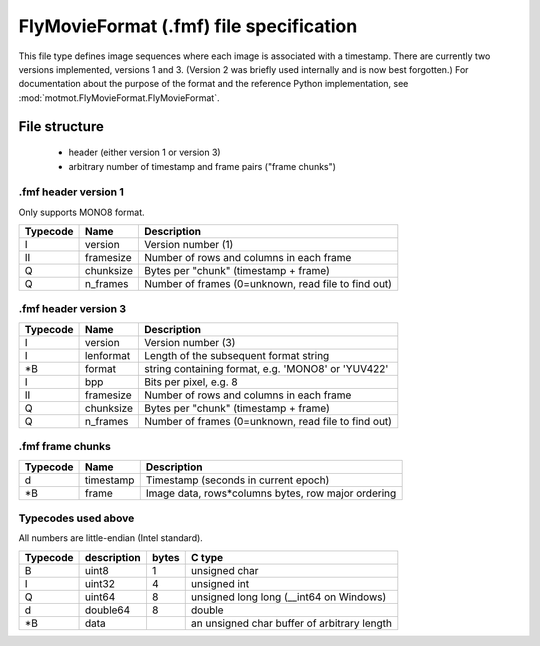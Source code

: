 .. _fmf-format:

****************************************
FlyMovieFormat (.fmf) file specification
****************************************

This file type defines image sequences where each image is associated
with a timestamp. There are currently two versions implemented,
versions 1 and 3. (Version 2 was briefly used internally and is now
best forgotten.) For documentation about the purpose of the format and
the reference Python implementation, see
:mod:`motmot.FlyMovieFormat.FlyMovieFormat`.

==============
File structure
==============

 * header (either version 1 or version 3)
 * arbitrary number of timestamp and frame pairs ("frame chunks")

.fmf header version 1
---------------------

Only supports MONO8 format.

======== ========= ===================================================
Typecode Name      Description
======== ========= ===================================================
I    	 version   Version number (1)
II   	 framesize Number of rows and columns in each frame
Q    	 chunksize Bytes per "chunk" (timestamp + frame)
Q    	 n_frames  Number of frames (0=unknown, read file to find out)
======== ========= ===================================================

.fmf header version 3
---------------------

======== ========= ===================================================
Typecode Name      Description
======== ========= ===================================================
I    	 version   Version number (3)
I        lenformat Length of the subsequent format string
\*B      format    string containing format, e.g. 'MONO8' or 'YUV422'
I        bpp       Bits per pixel, e.g. 8
II   	 framesize Number of rows and columns in each frame
Q    	 chunksize Bytes per "chunk" (timestamp + frame)
Q    	 n_frames  Number of frames (0=unknown, read file to find out)
======== ========= ===================================================

.fmf frame chunks
-----------------

======== ========= ===================================================
Typecode Name      Description
======== ========= ===================================================
d        timestamp Timestamp (seconds in current epoch)
\*B      frame     Image data, rows*columns bytes, row major ordering
======== ========= ===================================================


Typecodes used above
--------------------

All numbers are little-endian (Intel standard).

======== =========== ===== =======================================
Typecode description bytes C type
======== =========== ===== =======================================
B    	 uint8       1	   unsigned char
I    	 uint32      4	   unsigned int
Q    	 uint64      8	   unsigned long long (__int64 on Windows)
d    	 double64    8	   double
\*B      data              an unsigned char buffer of arbitrary length
======== =========== ===== =======================================
